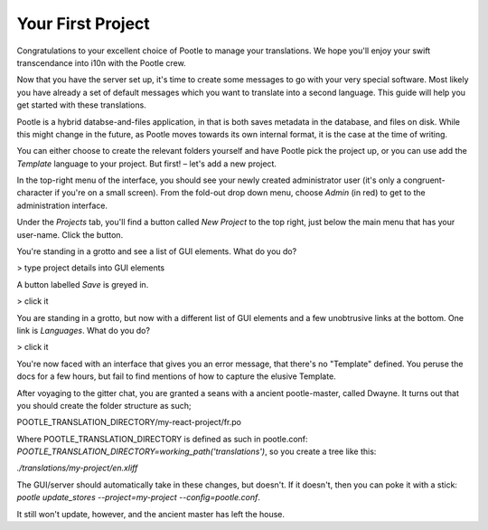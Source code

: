 .. _first_project:

Your First Project
==================

Congratulations to your excellent choice of Pootle to manage your translations.
We hope you'll enjoy your swift transcendance into i10n with the Pootle crew.

Now that you have the server set up, it's time to create some messages to go with
your very special software. Most likely you have already a set of default messages
which you want to translate into a second language. This guide will help you get
started with these translations.

Pootle is a hybrid databse-and-files application, in that is both saves metadata
in the database, and files on disk. While this might change in the future, as Pootle
moves towards its own internal format, it is the case at the time of writing.

You can either choose to create the relevant folders yourself and have Pootle pick
the project up, or you can use add the *Template* language to your project. But
first! – let's add a new project.

In the top-right menu of the interface, you should see your newly created administrator
user (it's only a congruent-character if you're on a small screen). From the fold-out
drop down menu, choose *Admin* (in red) to get to the administration interface.

Under the *Projects* tab, you'll find a button called *New Project* to the top right,
just below the main menu that has your user-name. Click the button.

You're standing in a grotto and see a list of GUI elements. What do you do?

> type project details into GUI elements

A button labelled *Save* is greyed in.

> click it

You are standing in a grotto, but now with a different list of GUI elements and a few
unobtrusive links at the bottom. One link is *Languages*. What do you do?

> click it

You're now faced with an interface that gives you an error message, that there's no
"Template" defined. You peruse the docs for a few hours, but fail to find mentions
of how to capture the elusive Template.

After voyaging to the gitter chat, you are granted a seans with a ancient pootle-master,
called Dwayne. It turns out that you should create the folder structure as such;

POOTLE_TRANSLATION_DIRECTORY/my-react-project/fr.po

Where POOTLE_TRANSLATION_DIRECTORY is defined as such in pootle.conf:
`POOTLE_TRANSLATION_DIRECTORY=working_path('translations')`, so you create a tree like this:

`./translations/my-project/en.xliff`

The GUI/server should automatically take in these changes, but doesn't. If it doesn't, then
you can poke it with a stick: `pootle update_stores --project=my-project --config=pootle.conf`.

It still won't update, however, and the ancient master has left the house.
